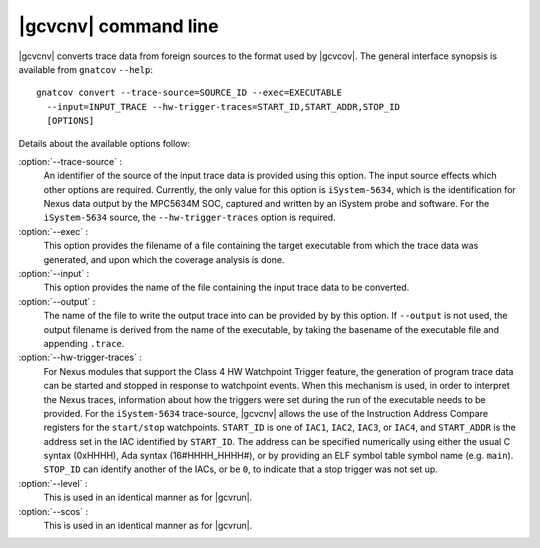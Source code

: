.. index::
   single: gnatcov convert command line

.. _gnatcov_convert-commandline:

**********************
|gcvcnv| command line
**********************

|gcvcnv| converts trace data from foreign sources to the format used by
|gcvcov|.  The general interface synopsis is available from ``gnatcov``
``--help``::

   gnatcov convert --trace-source=SOURCE_ID --exec=EXECUTABLE
     --input=INPUT_TRACE --hw-trigger-traces=START_ID,START_ADDR,STOP_ID
     [OPTIONS]

Details about the available options follow:

:option:`--trace-source` :
  An identifier of the source of the input trace data is provided using
  this option.  The input source effects which other options are required.
  Currently, the only value for this option is ``iSystem-5634``, which is
  the identification for Nexus data output by the MPC5634M SOC, captured
  and written by an iSystem probe and software. For the ``iSystem-5634``
  source, the ``--hw-trigger-traces`` option is required.

:option:`--exec` :
  This option provides the filename of a file containing the
  target executable from which the trace data was generated, and upon
  which the coverage analysis is done.

:option:`--input` :
  This option provides the name of the file containing the input trace
  data to be converted.

:option:`--output` :
  The name of the file to write the output trace into can be provided by
  by this option. If ``--output`` is not used, the output filename is derived
  from the name of the executable, by taking the basename of the executable
  file and appending ``.trace``. 

:option:`--hw-trigger-traces` :
  For Nexus modules that support the Class 4 HW Watchpoint Trigger feature,
  the generation of program trace data can be started and stopped
  in response to watchpoint events. When this mechanism is used, in order
  to interpret the Nexus traces, information about how the triggers were
  set during the run of the executable needs to be provided. For the ``iSystem-5634``
  trace-source, |gcvcnv| allows the use of the Instruction Address
  Compare registers for the ``start/stop`` watchpoints. ``START_ID``
  is one of ``IAC1``, ``IAC2``, ``IAC3``, or ``IAC4``, and ``START_ADDR``
  is the address set in the IAC identified by ``START_ID``. The address
  can be specified numerically using either the usual C syntax (0xHHHH),
  Ada syntax (16#HHHH_HHHH#), or by providing an ELF symbol table symbol
  name (e.g. ``main``). ``STOP_ID`` can identify another of the IACs, or be
  ``0``, to indicate that a stop trigger was not set up.

:option:`--level` :
  This is used in an identical manner as for |gcvrun|.

:option:`--scos` :
  This is used in an identical manner as for |gcvrun|.
